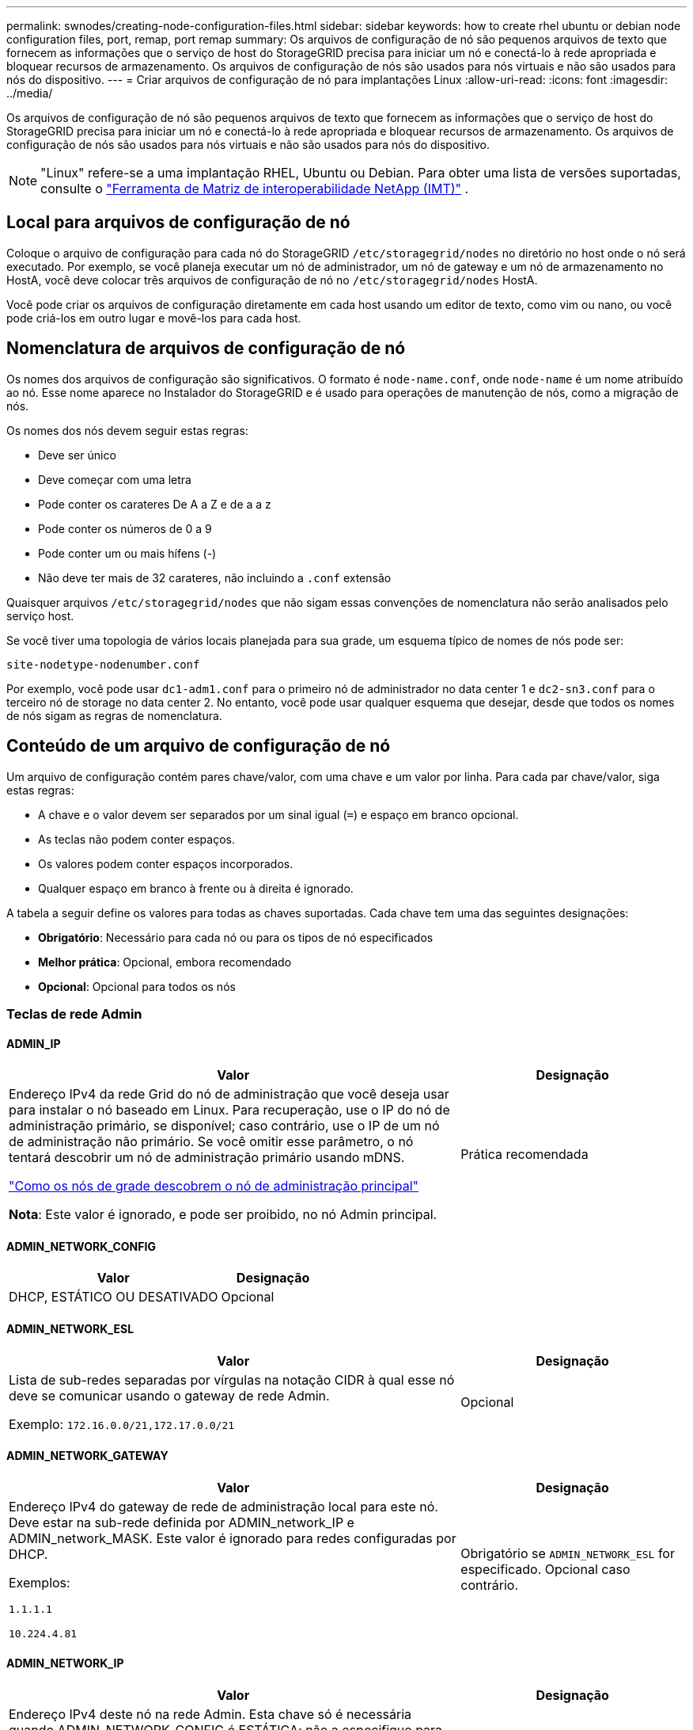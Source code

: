---
permalink: swnodes/creating-node-configuration-files.html 
sidebar: sidebar 
keywords: how to create rhel ubuntu or debian node configuration files, port, remap, port remap 
summary: Os arquivos de configuração de nó são pequenos arquivos de texto que fornecem as informações que o serviço de host do StorageGRID precisa para iniciar um nó e conectá-lo à rede apropriada e bloquear recursos de armazenamento. Os arquivos de configuração de nós são usados para nós virtuais e não são usados para nós do dispositivo. 
---
= Criar arquivos de configuração de nó para implantações Linux
:allow-uri-read: 
:icons: font
:imagesdir: ../media/


[role="lead"]
Os arquivos de configuração de nó são pequenos arquivos de texto que fornecem as informações que o serviço de host do StorageGRID precisa para iniciar um nó e conectá-lo à rede apropriada e bloquear recursos de armazenamento. Os arquivos de configuração de nós são usados para nós virtuais e não são usados para nós do dispositivo.


NOTE: "Linux" refere-se a uma implantação RHEL, Ubuntu ou Debian.  Para obter uma lista de versões suportadas, consulte o https://imt.netapp.com/matrix/#welcome["Ferramenta de Matriz de interoperabilidade NetApp (IMT)"^] .



== Local para arquivos de configuração de nó

Coloque o arquivo de configuração para cada nó do StorageGRID `/etc/storagegrid/nodes` no diretório no host onde o nó será executado. Por exemplo, se você planeja executar um nó de administrador, um nó de gateway e um nó de armazenamento no HostA, você deve colocar três arquivos de configuração de nó no `/etc/storagegrid/nodes` HostA.

Você pode criar os arquivos de configuração diretamente em cada host usando um editor de texto, como vim ou nano, ou você pode criá-los em outro lugar e movê-los para cada host.



== Nomenclatura de arquivos de configuração de nó

Os nomes dos arquivos de configuração são significativos. O formato é `node-name.conf`, onde `node-name` é um nome atribuído ao nó. Esse nome aparece no Instalador do StorageGRID e é usado para operações de manutenção de nós, como a migração de nós.

Os nomes dos nós devem seguir estas regras:

* Deve ser único
* Deve começar com uma letra
* Pode conter os carateres De A a Z e de a a z
* Pode conter os números de 0 a 9
* Pode conter um ou mais hífens (-)
* Não deve ter mais de 32 carateres, não incluindo a `.conf` extensão


Quaisquer arquivos `/etc/storagegrid/nodes` que não sigam essas convenções de nomenclatura não serão analisados pelo serviço host.

Se você tiver uma topologia de vários locais planejada para sua grade, um esquema típico de nomes de nós pode ser:

`site-nodetype-nodenumber.conf`

Por exemplo, você pode usar `dc1-adm1.conf` para o primeiro nó de administrador no data center 1 e `dc2-sn3.conf` para o terceiro nó de storage no data center 2. No entanto, você pode usar qualquer esquema que desejar, desde que todos os nomes de nós sigam as regras de nomenclatura.



== Conteúdo de um arquivo de configuração de nó

Um arquivo de configuração contém pares chave/valor, com uma chave e um valor por linha. Para cada par chave/valor, siga estas regras:

* A chave e o valor devem ser separados por um sinal igual (`=`) e espaço em branco opcional.
* As teclas não podem conter espaços.
* Os valores podem conter espaços incorporados.
* Qualquer espaço em branco à frente ou à direita é ignorado.


A tabela a seguir define os valores para todas as chaves suportadas. Cada chave tem uma das seguintes designações:

* *Obrigatório*: Necessário para cada nó ou para os tipos de nó especificados
* *Melhor prática*: Opcional, embora recomendado
* *Opcional*: Opcional para todos os nós




=== Teclas de rede Admin



==== ADMIN_IP

[cols="4a,2a"]
|===
| Valor | Designação 


 a| 
Endereço IPv4 da rede Grid do nó de administração que você deseja usar para instalar o nó baseado em Linux.  Para recuperação, use o IP do nó de administração primário, se disponível; caso contrário, use o IP de um nó de administração não primário.  Se você omitir esse parâmetro, o nó tentará descobrir um nó de administração primário usando mDNS.

link:how-grid-nodes-discover-primary-admin-node.html["Como os nós de grade descobrem o nó de administração principal"]

*Nota*: Este valor é ignorado, e pode ser proibido, no nó Admin principal.
 a| 
Prática recomendada

|===


==== ADMIN_NETWORK_CONFIG

[cols="4a,2a"]
|===
| Valor | Designação 


 a| 
DHCP, ESTÁTICO OU DESATIVADO
 a| 
Opcional

|===


==== ADMIN_NETWORK_ESL

[cols="4a,2a"]
|===
| Valor | Designação 


 a| 
Lista de sub-redes separadas por vírgulas na notação CIDR à qual esse nó deve se comunicar usando o gateway de rede Admin.

Exemplo: `172.16.0.0/21,172.17.0.0/21`
 a| 
Opcional

|===


==== ADMIN_NETWORK_GATEWAY

[cols="4a,2a"]
|===
| Valor | Designação 


 a| 
Endereço IPv4 do gateway de rede de administração local para este nó. Deve estar na sub-rede definida por ADMIN_network_IP e ADMIN_network_MASK. Este valor é ignorado para redes configuradas por DHCP.

Exemplos:

`1.1.1.1`

`10.224.4.81`
 a| 
Obrigatório se `ADMIN_NETWORK_ESL` for especificado. Opcional caso contrário.

|===


==== ADMIN_NETWORK_IP

[cols="4a,2a"]
|===
| Valor | Designação 


 a| 
Endereço IPv4 deste nó na rede Admin. Esta chave só é necessária quando ADMIN_NETWORK_CONFIG é ESTÁTICA; não a especifique para outros valores.

Exemplos:

`1.1.1.1`

`10.224.4.81`
 a| 
Necessário quando ADMIN_NETWORK_CONFIG é ESTÁTICO.

Opcional caso contrário.

|===


==== ADMIN_NETWORK_MAC

[cols="4a,2a"]
|===
| Valor | Designação 


 a| 
O endereço MAC da interface de rede de administração no contentor.

Este campo é opcional. Se omitido, um endereço MAC será gerado automaticamente.

Deve ser 6 pares de dígitos hexadecimais separados por dois pontos.

Exemplo: `b2:9c:02:c2:27:10`
 a| 
Opcional

|===


==== ADMIN_NETWORK_MASK

[cols="4a,2a"]
|===
| Valor | Designação 


 a| 
IPv4 máscara de rede para este nó, na rede Admin. Especifique esta chave quando ADMIN_NETWORK_CONFIG estiver ESTÁTICA; não a especifique para outros valores.

Exemplos:

`255.255.255.0`

`255.255.248.0`
 a| 
Necessário se Admin_network_IP for especificado e ADMIN_network_CONFIG for ESTÁTICO.

Opcional caso contrário.

|===


==== ADMIN_NETWORK_MTU

[cols="4a,2a"]
|===
| Valor | Designação 


 a| 
A unidade de transmissão máxima (MTU) para este nó na rede Admin. Não especifique se ADMIN_NETWORK_CONFIG é DHCP. Se especificado, o valor deve estar entre 1280 e 9216. Se omitido, 1500 é usado.

Se você quiser usar quadros jumbo, defina o MTU para um valor adequado para quadros jumbo, como 9000. Caso contrário, mantenha o valor padrão.

*IMPORTANTE*: O valor MTU da rede deve corresponder ao valor configurado na porta do switch à qual o nó está conetado. Caso contrário, problemas de desempenho da rede ou perda de pacotes podem ocorrer.

Exemplos:

`1500`

`8192`
 a| 
Opcional

|===


==== ADMIN_NETWORK_TARGET

[cols="4a,2a"]
|===
| Valor | Designação 


 a| 
Nome do dispositivo host que você usará para acesso à rede de administração pelo nó StorageGRID. Apenas são suportados nomes de interface de rede. Normalmente, você usa um nome de interface diferente do que foi especificado para GRID_NETWORK_TARGET ou CLIENT_network_TARGET.

*Nota*: Não use dispositivos bond ou bridge como destino de rede. Configure uma VLAN (ou outra interface virtual) em cima do dispositivo de ligação ou use um par bridge e Ethernet virtual (vete).

*Prática recomendada*:Especifique um valor mesmo que este nó não tenha inicialmente um endereço IP de rede Admin. Em seguida, você pode adicionar um endereço IP de rede Admin mais tarde, sem ter que reconfigurar o nó no host.

Exemplos:

`bond0.1002`

`ens256`
 a| 
Prática recomendada

|===


==== ADMIN_NETWORK_TARGET_TYPE

[cols="4a,2a"]
|===
| Valor | Designação 


 a| 
Interface (este é o único valor suportado.)
 a| 
Opcional

|===


==== ADMIN_NETWORK_TARGET_TYPE_INTERFACE_CLONE_MAC

[cols="4a,2a"]
|===
| Valor | Designação 


 a| 
Verdadeiro ou Falso

Defina a chave como "true" para fazer com que o contentor StorageGRID use o endereço MAC da interface de destino do host na rede de administração.

*Prática recomendada:* em redes onde o modo promíscuo seria necessário, use a chave ADMIN_NETWORK_TARGET_TYPE_INTERFACE_CLONE_MAC em vez disso.

Para mais detalhes sobre clonagem de MAC para Linux, consultelink:../swnodes/configuring-host-network.html#considerations-and-recommendations-for-mac-address-cloning["Considerações e recomendações para clonagem de endereços MAC"]
 a| 
Prática recomendada

|===


==== ADMIN_ROLE

[cols="4a,2a"]
|===
| Valor | Designação 


 a| 
Primário ou não primário

Esta chave só é necessária quando NODE_TYPE: VM_Admin_Node; não a especifique para outros tipos de nó.
 a| 
Obrigatório quando NODE_TYPE é VM_Admin_Node

Opcional caso contrário.

|===


=== Bloquear chaves de dispositivo



==== BLOCK_DEVICE_AUDIT_LOGS

[cols="4a,2a"]
|===
| Valor | Designação 


 a| 
Caminho e nome do arquivo especial do dispositivo de bloco que este nó usará para armazenamento persistente de logs de auditoria.

Exemplos:

`/dev/disk/by-path/pci-0000:03:00.0-scsi-0:0:0:0`

`/dev/disk/by-id/wwn-0x600a09800059d6df000060d757b475fd`

`/dev/mapper/sgws-adm1-audit-logs`
 a| 
Necessário para nós com NODE_TYPE: VM_Admin_Node. Não o especifique para outros tipos de nó.

|===


==== BLOCK_DEVICE_RANGEDB_NNN

[cols="4a,2a"]
|===
| Valor | Designação 


 a| 
Caminho e nome do arquivo especial do dispositivo de bloco que este nó usará para armazenamento de objetos persistente. Esta chave é necessária apenas para nós com NODE_TYPE: VM_Storage_Node; não a especifique para outros tipos de nó.

Somente block_DEVICE_RANGEDB_000 é necessário; o resto é opcional. O dispositivo de bloco especificado para block_DEVICE_RANGEDB_000 deve ter pelo menos 4 TB; os outros podem ser menores.

Não deixe lacunas. Se você especificar block_DEVICE_RANGEDB_005, você também deve especificar BLOCK_DEVICE_RANGEDB_004.

*Nota*: Para compatibilidade com implantações existentes, chaves de dois dígitos são suportadas para nós atualizados.

Exemplos:

`/dev/disk/by-path/pci-0000:03:00.0-scsi-0:0:0:0`

`/dev/disk/by-id/wwn-0x600a09800059d6df000060d757b475fd`

`/dev/mapper/sgws-sn1-rangedb-000`
 a| 
Obrigatório:

BLOCK_DEVICE_RANGEDB_000

Opcional:

BLOCK_DEVICE_RANGEDB_001

BLOCK_DEVICE_RANGEDB_002

BLOCK_DEVICE_RANGEDB_003

BLOCK_DEVICE_RANGEDB_004

BLOCK_DEVICE_RANGEDB_005

BLOCK_DEVICE_RANGEDB_006

BLOCK_DEVICE_RANGEDB_007

BLOCK_DEVICE_RANGEDB_008

BLOCK_DEVICE_RANGEDB_009

BLOCK_DEVICE_RANGEDB_010

BLOCK_DEVICE_RANGEDB_011

BLOCK_DEVICE_RANGEDB_012

BLOCK_DEVICE_RANGEDB_013

BLOCK_DEVICE_RANGEDB_014

BLOCK_DEVICE_RANGEDB_015

|===


==== BLOCK_DEVICE_TABLES

[cols="4a,2a"]
|===
| Valor | Designação 


 a| 
Caminho e nome do arquivo especial do dispositivo de bloco este nó usará para armazenamento persistente de tabelas de banco de dados. Esta chave é necessária apenas para nós com NODE_TYPE: VM_Admin_Node; não a especifique para outros tipos de nó.

Exemplos:

`/dev/disk/by-path/pci-0000:03:00.0-scsi-0:0:0:0`

`/dev/disk/by-id/wwn-0x600a09800059d6df000060d757b475fd`

`/dev/mapper/sgws-adm1-tables`
 a| 
Obrigatório

|===


==== BLOCK_DEVICE_VAR_LOCAL

[cols="4a,2a"]
|===
| Valor | Designação 


 a| 
Caminho e nome do arquivo especial do dispositivo de bloco que este nó usará para seu `/var/local` armazenamento persistente.

Exemplos:

`/dev/disk/by-path/pci-0000:03:00.0-scsi-0:0:0:0`

`/dev/disk/by-id/wwn-0x600a09800059d6df000060d757b475fd`

`/dev/mapper/sgws-sn1-var-local`
 a| 
Obrigatório

|===


=== Chaves da rede do cliente



==== CLIENT_NETWORK_CONFIG

[cols="4a,2a"]
|===
| Valor | Designação 


 a| 
DHCP, ESTÁTICO OU DESATIVADO
 a| 
Opcional

|===


==== CLIENT_NETWORK_GATEWAY

[cols="4a,2a"]
|===


 a| 
Valor
 a| 
Designação



 a| 
Endereço IPv4 do gateway de rede de cliente local para este nó, que deve estar na sub-rede definida por CLIENT_network_IP e CLIENT_network_MASK. Este valor é ignorado para redes configuradas por DHCP.

Exemplos:

`1.1.1.1`

`10.224.4.81`
 a| 
Opcional

|===


==== CLIENT_NETWORK_IP

[cols="4a,2a"]
|===
| Valor | Designação 


 a| 
Endereço IPv4 deste nó na rede do cliente.

Esta chave só é necessária quando CLIENT_NETWORK_CONFIG é ESTÁTICA; não a especifique para outros valores.

Exemplos:

`1.1.1.1`

`10.224.4.81`
 a| 
Necessário quando CLIENT_NETWORK_CONFIG é ESTÁTICO

Opcional caso contrário.

|===


==== CLIENT_NETWORK_MAC

[cols="4a,2a"]
|===
| Valor | Designação 


 a| 
O endereço MAC da interface de rede do cliente no contentor.

Este campo é opcional. Se omitido, um endereço MAC será gerado automaticamente.

Deve ser 6 pares de dígitos hexadecimais separados por dois pontos.

Exemplo: `b2:9c:02:c2:27:20`
 a| 
Opcional

|===


==== CLIENT_NETWORK_MASK

[cols="4a,2a"]
|===
| Valor | Designação 


 a| 
IPv4 máscara de rede para este nó na rede do cliente.

Especifique esta chave quando CLIENT_NETWORK_CONFIG for STATIC; não a especifique para outros valores.

Exemplos:

`255.255.255.0`

`255.255.248.0`
 a| 
Necessário se CLIENT_network_IP for especificado e CLIENT_network_CONFIG for ESTÁTICO

Opcional caso contrário.

|===


==== CLIENT_NETWORK_MTU

[cols="4a,2a"]
|===
| Valor | Designação 


 a| 
A unidade de transmissão máxima (MTU) para este nó na rede do cliente. Não especifique se CLIENT_NETWORK_CONFIG é DHCP. Se especificado, o valor deve estar entre 1280 e 9216. Se omitido, 1500 é usado.

Se você quiser usar quadros jumbo, defina o MTU para um valor adequado para quadros jumbo, como 9000. Caso contrário, mantenha o valor padrão.

*IMPORTANTE*: O valor MTU da rede deve corresponder ao valor configurado na porta do switch à qual o nó está conetado. Caso contrário, problemas de desempenho da rede ou perda de pacotes podem ocorrer.

Exemplos:

`1500`

`8192`
 a| 
Opcional

|===


==== CLIENT_NETWORK_TARGET

[cols="4a,2a"]
|===
| Valor | Designação 


 a| 
Nome do dispositivo host que você usará para acesso à rede do cliente pelo nó StorageGRID. Apenas são suportados nomes de interface de rede. Normalmente, você usa um nome de interface diferente do que foi especificado para GRID_Network_TARGET ou ADMIN_network_TARGET.

*Nota*: Não use dispositivos bond ou bridge como destino de rede. Configure uma VLAN (ou outra interface virtual) em cima do dispositivo de ligação ou use um par bridge e Ethernet virtual (vete).

*Prática recomendada:* Especifique um valor mesmo que este nó não tenha inicialmente um endereço IP de rede do cliente. Em seguida, você pode adicionar um endereço IP da rede do cliente mais tarde, sem ter que reconfigurar o nó no host.

Exemplos:

`bond0.1003`

`ens423`
 a| 
Prática recomendada

|===


==== CLIENT_NETWORK_TARGET_TYPE

[cols="4a,2a"]
|===
| Valor | Designação 


 a| 
Interface (este é apenas o valor suportado.)
 a| 
Opcional

|===


==== CLIENT_NETWORK_TARGET_TYPE_INTERFACE_CLONE_MAC

[cols="4a,2a"]
|===
| Valor | Designação 


 a| 
Verdadeiro ou Falso

Defina a chave como "true" para fazer com que o contentor StorageGRID use o endereço MAC da interface de destino do host na rede do cliente.

*Melhor prática:* em redes onde o modo promíscuo seria necessário, use a chave CLIENT_NETWORK_TARGET_TYPE_INTERFACE_CLONE_MAC em vez disso.

Para mais detalhes sobre clonagem de MAC para Linux, consultelink:../swnodes/configuring-host-network.html#considerations-and-recommendations-for-mac-address-cloning["Considerações e recomendações para clonagem de endereços MAC"]
 a| 
Prática recomendada

|===


=== Chaves de rede de grade



==== GRID_NETWORK_CONFIG

[cols="4a,2a"]
|===
| Valor | Designação 


 a| 
ESTÁTICO ou DHCP

O padrão é ESTÁTICO se não for especificado.
 a| 
Prática recomendada

|===


==== GRID_NETWORK_GATEWAY

[cols="4a,2a"]
|===
| Valor | Designação 


 a| 
Endereço IPv4 do gateway de rede local para este nó, que deve estar na sub-rede definida por GRID_Network_IP e GRID_NETWORK_MASK. Este valor é ignorado para redes configuradas por DHCP.

Se a rede de Grade for uma única sub-rede sem gateway, use o endereço de gateway padrão para a sub-rede (X.Y.z.1) ou o valor GRID_Network_IP deste nó; qualquer valor simplificará expansões futuras de rede de Grade.
 a| 
Obrigatório

|===


==== GRID_NETWORK_IP

[cols="4a,2a"]
|===
| Valor | Designação 


 a| 
Endereço IPv4 deste nó na rede de Grade. Esta chave só é necessária quando GRID_NETWORK_CONFIG é ESTÁTICA; não a especifique para outros valores.

Exemplos:

`1.1.1.1`

`10.224.4.81`
 a| 
Necessário quando GRID_NETWORK_CONFIG é ESTÁTICO

Opcional caso contrário.

|===


==== GRID_NETWORK_MAC

[cols="4a,2a"]
|===
| Valor | Designação 


 a| 
O endereço MAC da interface Grid Network no contentor.

Deve ser 6 pares de dígitos hexadecimais separados por dois pontos.

Exemplo: `b2:9c:02:c2:27:30`
 a| 
Opcional

Se omitido, um endereço MAC será gerado automaticamente.

|===


==== GRID_NETWORK_MASK

[cols="4a,2a"]
|===
| Valor | Designação 


 a| 
IPv4 máscara de rede para este nó na rede de Grade. Especifique esta chave quando GRID_NETWORK_CONFIG estiver ESTÁTICA; não a especifique para outros valores.

Exemplos:

`255.255.255.0`

`255.255.248.0`
 a| 
Necessário quando GRID_Network_IP é especificado e GRID_NETWORK_CONFIG é ESTÁTICO.

Opcional caso contrário.

|===


==== GRID_NETWORK_MTU

[cols="4a,2a"]
|===
| Valor | Designação 


 a| 
A unidade de transmissão máxima (MTU) para este nó na rede de Grade. Não especifique se GRID_NETWORK_CONFIG é DHCP. Se especificado, o valor deve estar entre 1280 e 9216. Se omitido, 1500 é usado.

Se você quiser usar quadros jumbo, defina o MTU para um valor adequado para quadros jumbo, como 9000. Caso contrário, mantenha o valor padrão.

*IMPORTANTE*: O valor MTU da rede deve corresponder ao valor configurado na porta do switch à qual o nó está conetado. Caso contrário, problemas de desempenho da rede ou perda de pacotes podem ocorrer.

*IMPORTANTE*: Para obter o melhor desempenho da rede, todos os nós devem ser configurados com valores MTU semelhantes em suas interfaces Grid Network. O alerta *incompatibilidade de MTU da rede de Grade* é acionado se houver uma diferença significativa nas configurações de MTU para a rede de Grade em nós individuais. Os valores de MTU não precisam ser os mesmos para todos os tipos de rede.

Exemplos:

`1500`

`8192`
 a| 
Opcional

|===


==== GRID_NETWORK_TARGET

[cols="4a,2a"]
|===
| Valor | Designação 


 a| 
Nome do dispositivo host que você usará para acesso à rede de Grade pelo nó StorageGRID. Apenas são suportados nomes de interface de rede. Normalmente, você usa um nome de interface diferente do que foi especificado para ADMIN_NETWORK_TARGET ou CLIENT_network_TARGET.

*Nota*: Não use dispositivos bond ou bridge como destino de rede. Configure uma VLAN (ou outra interface virtual) em cima do dispositivo de ligação ou use um par bridge e Ethernet virtual (vete).

Exemplos:

`bond0.1001`

`ens192`
 a| 
Obrigatório

|===


==== GRID_NETWORK_TARGET_TYPE

[cols="4a,2a"]
|===
| Valor | Designação 


 a| 
Interface (este é o único valor suportado.)
 a| 
Opcional

|===


==== GRID_NETWORK_TARGET_TYPE_INTERFACE_CLONE_MAC

[cols="4a,2a"]
|===
| Valor | Designação 


 a| 
Verdadeiro ou Falso

Defina o valor da chave como "true" para fazer com que o contentor StorageGRID use o endereço MAC da interface de destino do host na rede de Grade.

*Melhor prática:* em redes onde o modo promíscuo seria necessário, use a chave GRID_NETWORK_TARGET_TYPE_INTERFACE_CLONE_MAC em vez disso.

Para mais detalhes sobre clonagem de MAC para Linux, consultelink:../swnodes/configuring-host-network.html#considerations-and-recommendations-for-mac-address-cloning["Considerações e recomendações para clonagem de endereços MAC"]
 a| 
Prática recomendada

|===


=== Chave de senha de instalação (temporária)



==== CUSTOM_TEMPORARY_PASSWORD_HASH

[cols="4a,2a"]
|===
| Valor | Designação 


 a| 
Para o nó de administração principal, defina uma senha temporária padrão para a API de instalação do StorageGRID durante a instalação.

*Nota*: Defina uma senha de instalação somente no nó Admin principal. Se você tentar definir uma senha em outro tipo de nó, a validação do arquivo de configuração do nó falhará.

Definir este valor não tem efeito quando a instalação estiver concluída.

Se esta chave for omitida, por padrão nenhuma senha temporária será definida. Como alternativa, você pode definir uma senha temporária usando a API de instalação do StorageGRID.

Deve ser um `crypt()` hash de senha SHA-512 com formato `$6$<salt>$<password hash>` para uma senha de pelo menos 8 e não mais de 32 carateres.

Esse hash pode ser gerado usando ferramentas CLI, como o `openssl passwd` comando no modo SHA-512.
 a| 
Prática recomendada

|===


=== Chave de interfaces



==== Interface_TARGET_nnnn

[cols="4a,2a"]
|===
| Valor | Designação 


 a| 
Nome e descrição opcional para uma interface extra que você deseja adicionar a este nó. Você pode adicionar várias interfaces extras a cada nó.

Para _nnnnn_, especifique um número exclusivo para cada entrada INTERFACE_TARGET que você está adicionando.

Para o valor, especifique o nome da interface física no host bare-metal. Em seguida, opcionalmente, adicione uma vírgula e forneça uma descrição da interface, que é exibida na página interfaces VLAN e na página grupos HA.

Exemplo: `INTERFACE_TARGET_0001=ens256, Trunk`

Se você adicionar uma interface de tronco, deverá configurar uma interface de VLAN no StorageGRID. Se você adicionar uma interface de acesso, poderá adicionar a interface diretamente a um grupo HA; não será necessário configurar uma interface VLAN.
 a| 
Opcional

|===


=== Tecla RAM máxima



==== MÁXIMO_RAM

[cols="4a,2a"]
|===
| Valor | Designação 


 a| 
A quantidade máxima de RAM que este nó pode consumir. Se esta chave for omitida, o nó não tem restrições de memória. Ao definir este campo para um nó de nível de produção, especifique um valor que seja pelo menos 24 GB e 16 a 32 GB menor que a RAM total do sistema.

*Nota*: O valor da RAM afeta o espaço reservado de metadados real de um nó. Consulte link:../admin/managing-object-metadata-storage.html["Descrição do que é Metadata Reserved Space"].

O formato deste campo é `_numberunit_`, onde `_unit_` pode ser `b`, `k`, , `m` `g` ou .

Exemplos:

`24g`

`38654705664b`

*Nota*: Se você quiser usar essa opção, você deve habilitar o suporte do kernel para cgroups de memória.
 a| 
Opcional

|===


=== Chaves de tipo de nó



==== NODE_TYPE (TIPO DE NÓ)

[cols="4a,2a"]
|===
| Valor | Designação 


 a| 
Tipo de nó:

* VM_Admin_Node
* VM_Storage_Node
* VM_Archive_Node
* VM_API_Gateway

 a| 
Obrigatório

|===


==== TIPO_ARMAZENAMENTO

[cols="4a,2a"]
|===
| Valor | Designação 


 a| 
Define o tipo de objetos que um nó de storage contém. Para obter mais informações, link:../primer/what-storage-node-is.html#types-of-storage-nodes["Tipos de nós de storage"]consulte . Esta chave é necessária apenas para nós com NODE_TYPE: VM_Storage_Node; não a especifique para outros tipos de nó. Tipos de armazenamento:

* combinado
* dados
* metadados


*Nota*: Se o STORAGE_TYPE não for especificado, o tipo Storage Node é definido como combinado (dados e metadados) por padrão.
 a| 
Opcional

|===


=== Teclas de remapeamento de portas


NOTE: O suporte para remapeamento de portas está obsoleto e será removido em uma versão futura. Para remover portas remapeadas, consultelink:../maintain/removing-port-remaps-on-bare-metal-hosts.html["Remova os remapas de portas em hosts bare metal"] .



==== PORT_REMAP

[cols="4a,2a"]
|===
| Valor | Designação 


 a| 
Remapeia qualquer porta usada por um nó para comunicações internas de nó de grade ou comunicações externas. O remapeamento de portas é necessário se as políticas de rede empresarial restringirem uma ou mais portas usadas pelo StorageGRID, conforme descrito em link:../network/internal-grid-node-communications.html["Comunicações internas do nó da grade"] ou link:../network/external-communications.html["Comunicações externas"].

*IMPORTANTE*: Não remapegue as portas que você está planejando usar para configurar pontos de extremidade do balanceador de carga.

*Nota*: Se apenas PORT_REMAP estiver definido, o mapeamento especificado será usado para comunicações de entrada e saída. Se Port_REMAP_INBOUND também for especificado, PORT_REMAP se aplica apenas às comunicações de saída.

O formato usado é: `_network type_/_protocol_/_default port used by grid node_/_new port_`, Onde `_network type_` está grade, admin ou cliente e `_protocol_` é tcp ou udp.

Exemplo: `PORT_REMAP = client/tcp/18082/443`

Você também pode remapear várias portas usando uma lista separada por vírgulas.

Exemplo: `PORT_REMAP = client/tcp/18082/443, client/tcp/18083/80`
 a| 
Opcional

|===


==== PORT_REMAP_INBOUND

[cols="4a,2a"]
|===
| Valor | Designação 


 a| 
Remapeia as comunicações de entrada para a porta especificada. Se você especificar PORT_REMAP_INBOUND, mas não especificar um valor para PORT_REMAP, as comunicações de saída para a porta não serão alteradas.

*IMPORTANTE*: Não remapegue as portas que você está planejando usar para configurar pontos de extremidade do balanceador de carga.

O formato usado é: `_network type_/_protocol_/_remapped port_/_default port used by grid node_`, Onde `_network type_` está grade, admin ou cliente e `_protocol_` é tcp ou udp.

Exemplo: `PORT_REMAP_INBOUND = grid/tcp/3022/22`

Você também pode remapear várias portas de entrada usando uma lista separada por vírgulas.

Exemplo: `PORT_REMAP_INBOUND = grid/tcp/3022/22, admin/tcp/3022/22`
 a| 
Opcional

|===